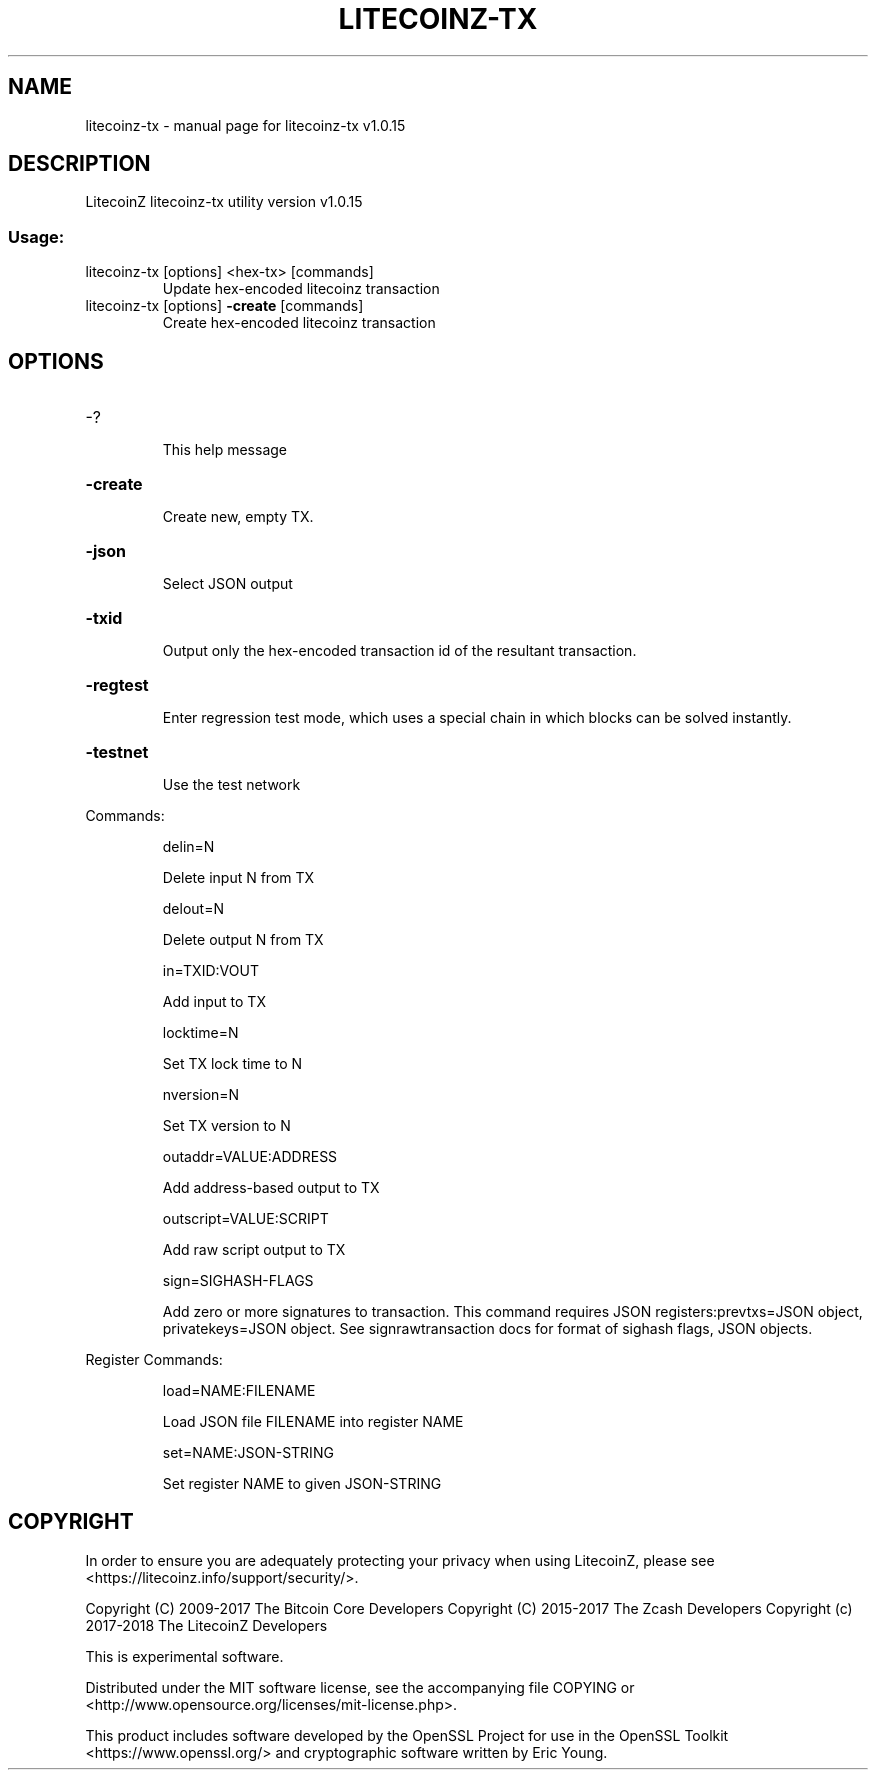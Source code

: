 .\" DO NOT MODIFY THIS FILE!  It was generated by help2man 1.47.3.
.TH LITECOINZ-TX "1" "March 2018" "litecoinz-tx v1.0.15" "User Commands"
.SH NAME
litecoinz-tx \- manual page for litecoinz-tx v1.0.15
.SH DESCRIPTION
LitecoinZ litecoinz\-tx utility version v1.0.15
.SS "Usage:"
.TP
litecoinz\-tx [options] <hex\-tx> [commands]
Update hex\-encoded litecoinz transaction
.TP
litecoinz\-tx [options] \fB\-create\fR [commands]
Create hex\-encoded litecoinz transaction
.SH OPTIONS
.HP
\-?
.IP
This help message
.HP
\fB\-create\fR
.IP
Create new, empty TX.
.HP
\fB\-json\fR
.IP
Select JSON output
.HP
\fB\-txid\fR
.IP
Output only the hex\-encoded transaction id of the resultant transaction.
.HP
\fB\-regtest\fR
.IP
Enter regression test mode, which uses a special chain in which blocks
can be solved instantly.
.HP
\fB\-testnet\fR
.IP
Use the test network
.PP
Commands:
.IP
delin=N
.IP
Delete input N from TX
.IP
delout=N
.IP
Delete output N from TX
.IP
in=TXID:VOUT
.IP
Add input to TX
.IP
locktime=N
.IP
Set TX lock time to N
.IP
nversion=N
.IP
Set TX version to N
.IP
outaddr=VALUE:ADDRESS
.IP
Add address\-based output to TX
.IP
outscript=VALUE:SCRIPT
.IP
Add raw script output to TX
.IP
sign=SIGHASH\-FLAGS
.IP
Add zero or more signatures to transaction. This command requires JSON
registers:prevtxs=JSON object, privatekeys=JSON object. See
signrawtransaction docs for format of sighash flags, JSON objects.
.PP
Register Commands:
.IP
load=NAME:FILENAME
.IP
Load JSON file FILENAME into register NAME
.IP
set=NAME:JSON\-STRING
.IP
Set register NAME to given JSON\-STRING
.SH COPYRIGHT

In order to ensure you are adequately protecting your privacy when using LitecoinZ,
please see <https://litecoinz.info/support/security/>.

Copyright (C) 2009-2017 The Bitcoin Core Developers
Copyright (C) 2015-2017 The Zcash Developers
Copyright (c) 2017-2018 The LitecoinZ Developers

This is experimental software.

Distributed under the MIT software license, see the accompanying file COPYING
or <http://www.opensource.org/licenses/mit-license.php>.

This product includes software developed by the OpenSSL Project for use in the
OpenSSL Toolkit <https://www.openssl.org/> and cryptographic software written
by Eric Young.
